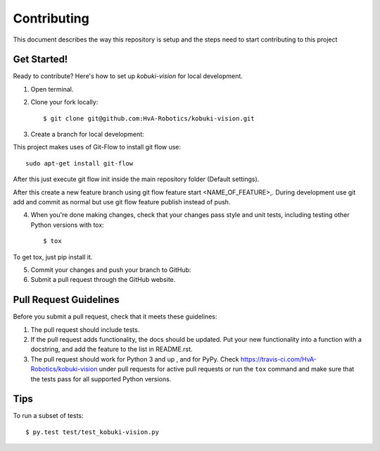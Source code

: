 ============
Contributing
============

This document describes the way this repository is setup and the steps need to start contributing to this project

Get Started!
------------

Ready to contribute? Here's how to set up `kobuki-vision` for
local development.

1. Open terminal.
2. Clone your fork locally::

    $ git clone git@github.com:HvA-Robotics/kobuki-vision.git

3. Create a branch for local development::

This project makes uses of Git-Flow to install git flow use::

    sudo apt-get install git-flow

After this just execute git flow init inside the main repository folder (Default settings).

After this create a new feature branch using git flow feature start <NAME_OF_FEATURE>,.
During development use git add and commit as normal but use git flow feature publish instead of push.


4. When you're done making changes, check that your changes pass style and unit
   tests, including testing other Python versions with tox::

    $ tox

To get tox, just pip install it.

5. Commit your changes and push your branch to GitHub::

6. Submit a pull request through the GitHub website.

.. _Fork: https://github.com/HvA-Robotics/kobuki-vision/fork

Pull Request Guidelines
-----------------------

Before you submit a pull request, check that it meets these guidelines:

1. The pull request should include tests.
2. If the pull request adds functionality, the docs should be updated. Put
   your new functionality into a function with a docstring, and add the
   feature to the list in README.rst.
3. The pull request should work for Python 3 and up , and for PyPy.
   Check https://travis-ci.com/HvA-Robotics/kobuki-vision
   under pull requests for active pull requests or run the ``tox`` command and
   make sure that the tests pass for all supported Python versions.


Tips
----

To run a subset of tests::

	 $ py.test test/test_kobuki-vision.py
